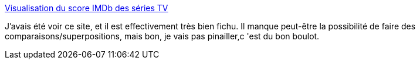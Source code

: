 :jbake-type: post
:jbake-status: published
:jbake-title: Visualisation du score IMDb des séries TV
:jbake-tags: visualisation,télévision,art,_mois_mars,_année_2014
:jbake-date: 2014-03-26
:jbake-depth: ../
:jbake-uri: shaarli/1395850901000.adoc
:jbake-source: https://nicolas-delsaux.hd.free.fr/Shaarli?searchterm=http%3A%2F%2Fwww.laboiteverte.fr%2Fvisualisation-du-score-imdb-series-tv%2F&searchtags=visualisation+t%C3%A9l%C3%A9vision+art+_mois_mars+_ann%C3%A9e_2014
:jbake-style: shaarli

http://www.laboiteverte.fr/visualisation-du-score-imdb-series-tv/[Visualisation du score IMDb des séries TV]

J'avais été voir ce site, et il est effectivement très bien fichu. Il manque peut-être la possibilité de faire des comparaisons/superpositions, mais bon, je vais pas pinailler,c 'est du bon boulot.
